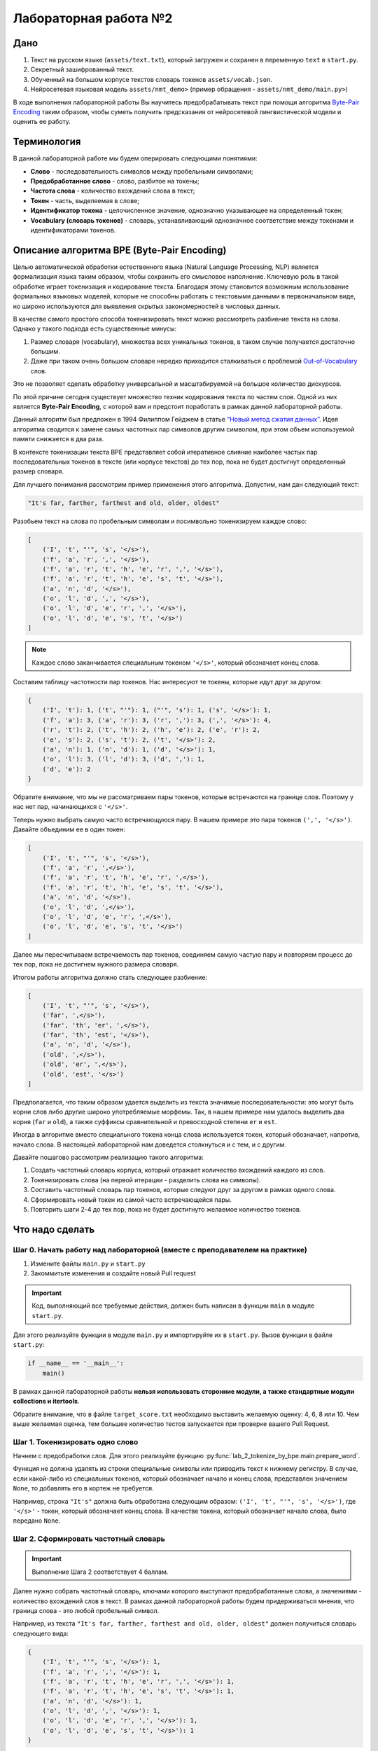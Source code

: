 Лабораторная работа №2
======================

Дано
----

1. Текст на русском языке (``assets/text.txt``), который
   загружен и сохранен в переменную ``text`` в ``start.py``.
2. Секретный зашифрованный текст.
3. Обученный на большом корпусе текстов словарь
   токенов ``assets/vocab.json``.
4. Нейросетевая языковая модель ``assets/nmt_demo>`` (пример
   обращения - ``assets/nmt_demo/main.py>``)

В ходе выполнения лабораторной работы Вы научитесь
предобрабатывать текст при помощи алгоритма `Byte-Pair
Encoding <https://en.wikipedia.org/wiki/Byte_pair_encoding>`__ таким
образом, чтобы суметь получить предсказания от нейросетевой
лингвистической модели и оценить ее работу.

Терминология
------------

В данной лабораторной работе мы будем оперировать следующими понятиями:

-  **Слово** - последовательность символов между пробельными символами;
-  **Предобработанное слово** - слово, разбитое на токены;
-  **Частота слова** - количество вхождений слова в текст;
-  **Токен** - часть, выделяемая в слове;
-  **Идентификатор токена** - целочисленное значение, однозначно
   указывающее на определенный токен;
-  **Vocabulary (словарь токенов)** - словарь, устанавливающий
   однозначное соответствие между токенами и идентификаторами токенов.

Описание алгоритма BPE (Byte-Pair Encoding)
-----------------------------------------------

Целью автоматической обработки естественного языка (Natural Language
Processing, NLP) является формализация языка таким образом, чтобы
сохранить его смысловое наполнение. Ключевую роль в такой обработке
играет токенизация и кодирование текста. Благодаря этому становится
возможным использование формальных языковых моделей, которые не способны
работать с текстовыми данными в первоначальном виде, но широко
используются для выявления скрытых закономерностей в числовых данных.

В качестве самого простого способа токенизировать текст можно
рассмотреть разбиение текста на слова. Однако у такого подхода есть
существенные минусы:

1. Размер словаря (vocabulary), множества всех уникальных токенов,
   в таком случае получается достаточно большим.
2. Даже при таком очень большом словаре нередко
   приходится сталкиваться с проблемой
   `Out-of-Vocabulary <https://blog.marketmuse.com/glossary/out-of-vocabulary-oov-definition/>`__
   слов.

Это не позволяет сделать обработку универсальной и масштабируемой
на большое количество дискурсов.

По этой причине сегодня существует множество техник кодирования текста
по частям слов. Одной из них является **Byte-Pair Encoding**, с которой вам
и предстоит поработать в рамках данной лабораторной работы.

Данный алгоритм был предложен в 1994 Филиппом Гейджем в статье `“Новый
метод сжатия
данных” <http://www.pennelynn.com/Documents/CUJ/HTML/94HTML/19940045.HTM>`__.
Идея алгоритма сводится к замене самых частотных пар символов другим
символом, при этом объем используемой памяти снижается в два раза.

В контексте токенизации текста BPE представляет собой итеративное
слияние наиболее частых пар последовательных токенов в тексте (или
корпусе текстов) до тех пор, пока не будет достигнут определенный размер
словаря.

Для лучшего понимания рассмотрим пример применения этого алгоритма.
Допустим, нам дан следующий текст:

.. code:: py

   "It's far, farther, farthest and old, older, oldest"

Разобьем текст на слова по пробельным символам и посимвольно
токенизируем каждое слово:

.. code:: py

   [
       ('I', 't', "'", 's', '</s>'),
       ('f', 'a', 'r', ',', '</s>'),
       ('f', 'a', 'r', 't', 'h', 'e', 'r', ',', '</s>'),
       ('f', 'a', 'r', 't', 'h', 'e', 's', 't', '</s>'),
       ('a', 'n', 'd', '</s>'),
       ('o', 'l', 'd', ',', '</s>'),
       ('o', 'l', 'd', 'e', 'r', ',', '</s>'),
       ('o', 'l', 'd', 'e', 's', 't', '</s>')
   ]

.. note:: Каждое слово заканчивается специальным токеном
          ``'</s>'``, который обозначает конец слова.

Составим таблицу частотности пар токенов. Нас интересуют те токены,
которые идут друг за другом:

.. code:: py

   {
       ('I', 't'): 1, ('t', "'"): 1, ("'", 's'): 1, ('s', '</s>'): 1,
       ('f', 'a'): 3, ('a', 'r'): 3, ('r', ','): 3, (',', '</s>'): 4,
       ('r', 't'): 2, ('t', 'h'): 2, ('h', 'e'): 2, ('e', 'r'): 2,
       ('e', 's'): 2, ('s', 't'): 2, ('t', '</s>'): 2,
       ('a', 'n'): 1, ('n', 'd'): 1, ('d', '</s>'): 1,
       ('o', 'l'): 3, ('l', 'd'): 3, ('d', ','): 1,
       ('d', 'e'): 2
   }

Обратите внимание, что мы не рассматриваем пары токенов, которые встречаются
на границе слов. Поэтому у нас нет пар, начинающихся с ``'</s>'``.

Теперь нужно выбрать самую часто встречающуюся пару. В нашем
примере это пара токенов ``(',', '</s>')``.
Давайте объединим ее в один токен:

.. code:: py

   [
       ('I', 't', "'", 's', '</s>'),
       ('f', 'a', 'r', ',</s>'),
       ('f', 'a', 'r', 't', 'h', 'e', 'r', ',</s>'),
       ('f', 'a', 'r', 't', 'h', 'e', 's', 't', '</s>'),
       ('a', 'n', 'd', '</s>'),
       ('o', 'l', 'd', ',</s>'),
       ('o', 'l', 'd', 'e', 'r', ',</s>'),
       ('o', 'l', 'd', 'e', 's', 't', '</s>')
   ]

Далее мы пересчитываем встречаемость пар токенов, соединяем самую частую
пару и повторяем процесс до тех пор, пока не достигнем нужного размера
словаря.

Итогом работы алгоритма должно стать следующее разбиение:

.. code:: py

   [
       ('I', 't', "'", 's', '</s>'),
       ('far', ',</s>'),
       ('far', 'th', 'er', ',</s>'),
       ('far', 'th', 'est', '</s>'),
       ('a', 'n', 'd', '</s>'),
       ('old', ',</s>'),
       ('old', 'er', ',</s>'),
       ('old', 'est', '</s>')
   ]

Предполагается, что таким образом удается выделить из текста значимые
последовательности: это могут быть корни слов либо другие широко
употребляемые морфемы. Так, в нашем примере нам удалось выделить два
корня (``far`` и ``old``), а также суффиксы сравнительной и превосходной
степени ``er`` и ``est``.

Иногда в алгоритме вместо специального токена конца слова используется
токен, который обозначает, напротив, начало слова. В настоящей лабораторной
нам доведется столкнуться и с тем, и с другим.

Давайте пошагово рассмотрим реализацию такого алгоритма:

1. Создать частотный словарь корпуса, который отражает
   количество вхождений каждого из слов.
2. Токенизировать слова (на первой итерации -
   разделить слова на символы).
3. Составить частотный словарь пар токенов, которые следуют
   друг за другом в рамках одного слова.
4. Сформировать новый токен из самой часто встречающейся пары.
5. Повторить шаги 2-4 до тех пор, пока
   не будет достигнуто желаемое количество токенов.

Что надо сделать
----------------

Шаг 0. Начать работу над лабораторной (вместе с преподавателем на практике)
~~~~~~~~~~~~~~~~~~~~~~~~~~~~~~~~~~~~~~~~~~~~~~~~~~~~~~~~~~~~~~~~~~~~~~~~~~~

1. Измените файлы ``main.py`` и ``start.py``
2. Закоммитьте изменения и создайте новый Pull request

.. important:: Код, выполняющий все требуемые действия, должен быть написан в
               функции ``main`` в модуле ``start.py``.

Для этого реализуйте функции в модуле ``main.py``
и импортируйте их в ``start.py``.
Вызов функции в файле ``start.py``:

.. code:: py

   if __name__ == '__main__':
       main()

В рамках данной лабораторной работы **нельзя использовать
сторонние модули, а также стандартные модули collections и itertools**.

Обратите внимание, что в файле ``target_score.txt`` необходимо выставить
желаемую оценку: 4, 6, 8 или 10. Чем выше желаемая оценка, тем большее
количество тестов запускается при проверке вашего Pull Request.

Шаг 1. Токенизировать одно слово
~~~~~~~~~~~~~~~~~~~~~~~~~~~~~~~~

Начнем с предобработки слов. Для этого реализуйте функцию
:py:func:`lab_2_tokenize_by_bpe.main.prepare_word`.

Функция не должна удалять из строки специальные символы или приводить
текст к нижнему регистру. В случае, если какой-либо из специальных токенов,
который обозначает начало и конец слова, представлен значением ``None``,
то добавлять его в кортеж не требуется.

Например, строка ``"It's"`` должна быть обработана следующим образом:
``('I', 't', "'", 's', '</s>')``, где ``'</s>'`` - токен, который
обозначает конец слова. В качестве токена, который обозначает
начало слова, было передано ``None``.

Шаг 2. Сформировать частотный словарь
~~~~~~~~~~~~~~~~~~~~~~~~~~~~~~~~~~~~~

.. important:: Выполнение Шага 2 соответствует 4 баллам.

Далее нужно собрать частотный словарь, ключами которого выступают
предобработанные слова, а значениями - количество вхождений слов в
текст. В рамках данной лабораторной работы будем придерживаться мнения,
что граница слова - это любой пробельный символ.

Например, из текста
``"It's far, farther, farthest and old, older, oldest"`` должен
получиться словарь следующего вида:

.. code:: py

   {
       ('I', 't', "'", 's', '</s>'): 1,
       ('f', 'a', 'r', ',', '</s>'): 1,
       ('f', 'a', 'r', 't', 'h', 'e', 'r', ',', '</s>'): 1,
       ('f', 'a', 'r', 't', 'h', 'e', 's', 't', '</s>'): 1,
       ('a', 'n', 'd', '</s>'): 1,
       ('o', 'l', 'd', ',', '</s>'): 1,
       ('o', 'l', 'd', 'e', 'r', ',', '</s>'): 1,
       ('o', 'l', 'd', 'e', 's', 't', '</s>'): 1
   }

Реализуйте функцию :py:func:`lab_2_tokenize_by_bpe.main.collect_frequencies`.
При этом токен начала слова может быть представлен ``None``, а токен конца - нет.
Функция обязательно должна вызывать функцию
:py:func:`lab_2_tokenize_by_bpe.main.prepare_word`.

Продемонстрируйте составление частотного словаря в функции ``main()``
модуля ``start.py``, используя текст на русском языке (переменная
``text``). В качестве токена конца слова используйте строку
``</s>``. Токен начала слова не используйте, то есть передайте в его
качестве ``None``.

Шаг 3. Посчитать количество вхождений каждой из пар токенов
~~~~~~~~~~~~~~~~~~~~~~~~~~~~~~~~~~~~~~~~~~~~~~~~~~~~~~~~~

Чтобы сформировать новые токены, нужно выделить самые часто
встречающиеся сочетания уже существующих токенов. Для этого нужно
сформировать частотный словарь, в котором в качестве ключей используются
пары существующих токенов (то есть пока что только пары символов), а
значениями - количество случаев, когда эти символы следуют друг за
другом в пределах одного слова.

Так, для примера из предыдущего шага частотный словарь сочетания токенов
имеет следующий вид:

.. code:: py

   {
       ('I', 't'): 1, ('t', "'"): 1, ("'", 's'): 1, ('s', '</s>'): 1,
       ('f', 'a'): 3, ('a', 'r'): 3, ('r', ','): 3, (',', '</s>'): 4,
       ('r', 't'): 2, ('t', 'h'): 2, ('h', 'e'): 2, ('e', 'r'): 2,
       ('e', 's'): 2, ('s', 't'): 2, ('t', '</s>'): 2,
       ('a', 'n'): 1, ('n', 'd'): 1, ('d', '</s>'): 1,
       ('o', 'l'): 3, ('l', 'd'): 3, ('d', ','): 1,
       ('d', 'e'): 2
   }

Обратите внимание, что для пары порядок токенов критичен.
Кроме этого, сочетания токенов на стыке слов не образуют пару,
поэтому в нашем словаре пар нет сочетаний, которые начинаются с токена конца
слова.

Реализуйте функцию :py:func:`lab_2_tokenize_by_bpe.main.count_tokens_pairs`.

Шаг 4. Сформировать новый токен
~~~~~~~~~~~~~~~~~~~~~~~~~~~~~~~

Словарь частотности сочетаний токенов позволяет нам выбрать, из чего
можно сформировать новый токен.

Реализуйте функцию :py:func:`lab_2_tokenize_by_bpe.main.merge_tokens`.
Она обновляет частотный словарь слов, заменяя в ключах пары токенов,
из которых сформирован новый токен, на этот самый новый объединенный токен.

Так, если в частотном словаре слов из предыдущего шага объединить пару
токенов ``(',', '</s>')`` в новый токен, то словарь должен измениться
следующим образом:

.. code:: py

   {
       ('I', 't', "'", 's', '</s>'): 1,
       ('f', 'a', 'r', ',</s>'): 1,
       ('f', 'a', 'r', 't', 'h', 'e', 'r', ',</s>'): 1,
       ('f', 'a', 'r', 't', 'h', 'e', 's', 't', '</s>'): 1,
       ('a', 'n', 'd', '</s>'): 1,
       ('o', 'l', 'd', ',</s>'): 1,
       ('o', 'l', 'd', 'e', 'r', ',</s>'): 1,
       ('o', 'l', 'd', 'e', 's', 't', '</s>'): 1
   }

Шаг 5. Обучить токенизатор
~~~~~~~~~~~~~~~~~~~~~~~~~~

.. important:: Выполнение Шага 5 соответствует 6 баллам.

Теперь у нас есть все компоненты для того, чтобы обучить наш токенизатор
и сформировать необходимое количество новых токенов.
Для этого реализуйте функцию :py:func:`lab_2_tokenize_by_bpe.main.train`.

Чтобы сформировать новый токен, нужно выбирать самую часто
встречающуюся пару токенов. В случае, если несколько пар встречаются
одинаково часто, нужно выбрать ту, которая даст более длинный
токен. Если и это не даст однозначного ответа, то необходимо выбрать ту
пару, которая дает лексикографически меньший токен.

Например, для пар ``{('a', 'b'): 3, ('b', 'cd'): 3, ('b', 'ca'): 3}``
нужно сформировать токен ``'bca'``, так как этот токен длиннее токена
``'ab'`` и лексикографически меньше токена ``'bcd'``.

Обратите внимание, что если доступных для слияния пар токенов не
осталось, то обучение должно прекратиться, даже если необходимое
количество токенов не было достигнуто.

Продемонстрируйте обучение токенизатора на материале текста из
переменной ``text`` в модуле ``start.py``. Используйте 100 слияний в
качестве критерия остановки обучения.

.. note:: Подумайте, можно ли установить связь между оптимальным
          количеством слияний и количеством вхождений в частотный словарь слов?

Шаг 6. Присвоить токенам идентификатор
~~~~~~~~~~~~~~~~~~~~~~~~~~~~~~~~~~~~~~

Известно, что формальные модели, включая лингвистические модели, не
способны обрабатывать буквенные данные, поэтому необходимо для каждой
текстовой последовательности сформировать числовой вектор. Для этого
нужно присвоить каждому из получившихся токенов и символов в них
определенный числовой идентификатор.

.. note:: При присваивании идентификатора не нужно
          учитывать повторяющиеся токены и символы.

Отсортируйте токены по длине в порядке убывания.
Токены, имеющие одинаковую длину, должны быть
отсортированы лексикографически в порядке возрастания.
Присвойте данной последовательности идентификаторы от 0 до n-1,
где n - количество токенов.

Например, из набора токенов
``['far', 'old', 'th', 'er', 'est', '</s>', 'a', 'n', 'd']`` должен
получиться следующий словарь:

.. code:: py

   {'<unk>': 0, 'est': 1, 'far': 2, 'old': 3, '</s>': 4, 'er': 5, 'th': 6, 'a': 7, 'd': 8, 'n': 9}

Для этого реализуйте функцию :py:func:`lab_2_tokenize_by_bpe.main.get_vocabulary`.
В возвращаемом словаре должны присутствовать специальные токены:

* токен конца слова (при наличии);
* токен начала слова (при наличии);
* неизвестный токен.

Присвоение идентификатора данным токенам производится
так же после сортировки вместе с остальными токенами.

Шаг 7. Декодировать текст
~~~~~~~~~~~~~~~~~~~~~~~~~

.. important:: Выполнение Шага 7 соответствует 8 баллам.

Теперь, когда у нас есть выделенные токены и присвоенные им числовые
идентификаторы, мы можем декодировать любую последовательность.

Для этого реализуйте функцию :py:func:`lab_2_tokenize_by_bpe.main.decode`.
Обратите внимание, что в возвращаемой строке не
должно быть токенов, которые обозначают конец слова.
Вместо них должно быть то, что мы в рамках текущей работы
считаем границей слова, то есть пробельный символ.

Так, при использовании словаря из предыдущего шага, последовательность
``[2, 6, 1, 4]`` должна быть раскодирована как ``'farthest '``.

Создайте словарь вида ``<токен: числовой идентификатор>``, используя
``'<unk>'`` в качестве токена, который обозначает неизвестную
последовательность. Затем продемонстрируйте работу декодера, прочитав и
декодировав секретное содержимое любого файла из папки
``assets/secrets`` в модуле ``start.py``.

.. note:: В данных файлах есть инструкция о получении бонуса к оценке.
          При этом, **количество бонусов ограничено**.
          Один студент может отгадать не более одной загадки.
          Поэтому только первые 5 студентов, которые справятся с заданием,
          смогут получить бонус. Решение о применении бонуса принимается
          ментором и не подлежит оспариванию. Студент получит бонус, только
          если на момент выполнения задания в его форке опубликован
          актуальный код, который позволяет воспроизвести результат.

Шаг 8. Закодировать одно слово
~~~~~~~~~~~~~~~~~~~~~~~~~~~~~~

Кодирование текста, в отличие от декодирования, является более сложным
процессом и подразумевает предварительную токенизацию текста.

На текущем шаге Вам нужно реализовать
функцию :py:func:`lab_2_tokenize_by_bpe.main.tokenize_word`.
Обратите внимание, что при токенизации слова необходимо в первую очередь
выбирать более длинные токены.

Например, мы токенизируем слово ``('w', 'o', 'r', 'd', '</s>')``
и получаем следующий словарь токенов:

.. code:: py

   {
       'w': 0, '<unk>': 1, 'o': 2, 'r': 3, 'd': 4, 'wo': 5, 'ord': 6, '</s>': 7
   }

При корректной реализации слово должно быть токенизировано следующим
образом: ``[0, 6, 7]``. Варианты ``[5, 3, 4]`` и ``[0, 2, 3, 4]``
являются неправильными: токен ``ord`` длиннее токенов ``wo`` и тем более
``w``, ``o``, ``r`` и ``d``.

В случае, если есть несколько подходящих самых длинных токенов, следует
использовать тот токен, который меньше лексикографически. В случае, если
встречается последовательность, которую нельзя заменить ни на один из
известных токенов, она заменяется на специальный неизвестный токен. Это
позволит без ошибок обрабатывать тексты, в которых есть, например,
вставки на других языках.

Шаг 9. Загрузить словарь
~~~~~~~~~~~~~~~~~~~~~~~~

В дальнейшем нам предстоит работать с нейросетевой языковой моделью,
обученной на задачу перевода с русского языка на английский. Для этого
нужно использовать специальный словарь токенов, обученный на
большом объеме текстов и расположенный в файле ``assets/vocab.json``.

На данном шаге мы научимся считывать такие словари из файлов с
расширением ``.json``. Для этого реализуйте функицю
:py:func:`lab_2_tokenize_by_bpe.main.load_vocabulary`.

Мы уже встречались с файлами такого формата в предыдущих лабораторных
работах. Больше узнать об этом формате можно
`здесь <https://ru.wikipedia.org/wiki/JSON>`__.
Для работы с такими файлами используется библиотека
`json <https://pythonworld.ru/moduli/modul-json.html>`__.

Шаг 10. Закодировать текст
~~~~~~~~~~~~~~~~~~~~~~~~~~

Чтобы формальная модель поняла наш запрос, нужно его закодировать.
Для этого реализуйте функцию :py:func:`lab_2_tokenize_by_bpe.main.encode`.
Она обязательно должна вызывать функции
:py:func:`lab_2_tokenize_by_bpe.main.prepare_word` и
:py:func:`lab_2_tokenize_by_bpe.main.tokenize_word`.

Шаг 11. Выделить n-граммы
~~~~~~~~~~~~~~~~~~~~~~~~~

Теперь мы готовы перейти к тому, чтобы научиться оценивать качество
перевода. Для сравнения полученных предсказаний с истинным ответом,
нужно научиться рассчитывать метрику `BLEU (bilingual evaluation
understudy) <https://en.wikipedia.org/wiki/BLEU>`__.

Эта метрика часто используется для оценки предсказаний в задаче
машинного перевода текста. Она представляет собой геометрическое среднее
метрик
`Precision <https://en.wikipedia.org/wiki/Precision_and_recall>`__,
посчитанных для n-грамм различного порядка.

В течение следующих нескольких шагов мы реализуем подсчет метрики BLEU.
Для начала нужно реализовать функцию для выделения n-грамм из
последовательности :py:func:`lab_2_tokenize_by_bpe.main.collect_ngrams`.

N-граммами называют такую подпоследовательность,
которая включает в себя ровно n последовательных элементов. Например, из
буквенной последовательности ``мыть`` можно выделить четыре униграммы
(``м``, ``ы``, ``т``, ``ь``), три биграммы (``мы``, ``ыт``, ``ть``), две
триграммы (``мыт``, ``ыть``) и, наконец, одну 4-грамму (``мыть``).

Например, при вызове функции с последовательностью ``мыть`` и порядком
3, мы ожидаем получить результат ``[('м', 'ы', 'т'), ('ы', 'т', 'ь')]``.

Шаг 12. Вычислить метрику Precision
~~~~~~~~~~~~~~~~~~~~~~~~~~~~~~~~~~~

В общем случае значение метрики Precision обозначает, сколько
положительных предсказаний модели оказались действительно
положительными. В нашем случае можно сформулировать это более конкретно:
какая доля истинных значений попала в предсказания модели.

Иными словами, чем больше предсказанных n-грамм действительно
присутствуют в истинной последовательности, тем выше значение Precision.

Для вычисления метрики Precision реализуйте функцию
:py:func:`lab_2_tokenize_by_bpe.main.calculate_precision`.

Рассмотрим пример. Пусть истинными значениями является
``[('м',), ('ы',), ('т',), ('ь',)]``, а предсказанными -
``[('м',), ('ы',), ('т',), ('ь',), ('c',), ('я',)]``. Тогда совпадающими
значениями будут следующие 4 элемента:
``[('м',), ('ы',), ('т',), ('ь',)]``. Так как всего нам дано 6
предсказанных значений Precision, то доля совпадающих элементов, равна
:math:`\frac{4}{6}=0.(6)`.

Шаг 13. Вычислить среднее геометрическое
~~~~~~~~~~~~~~~~~~~~~~~~~~~~~~~~~~~~~~~~

До расчета метрики BLEU нам остался всего один шаг, и это подсчет
среднего `геометрического
значения <https://ru.wikipedia.org/wiki/Среднее_геометрическое>`__.
Для этого реализуйте функцию
:py:func:`lab_2_tokenize_by_bpe.main.geo_mean`.

Рассчитывать среднее значение мы будем для метрик Precision,
которые посчитаны для n-грамм различного порядка, от 1 до :math:`order_{max}`,
где :math:`order_{max}` - максимальный порядок рассматриваемых n-грамм.

Рассчитать значение можно по следующей формуле:

.. math:: Mean_{geometric} = \frac{1}{order_{max}} \times \sum_{i=1}^{order_{max}}ln(Precision_{i})

Здесь :math:`Precision_{i}` обозначает значение метрики Precision для
n-грамм порядка :math:`i`, причем :math:`i` принимает значения от 1 до
:math:`order_max`.

Шаг 14. Вычислить метрику BLEU
~~~~~~~~~~~~~~~~~~~~~~~~~~~~~~

.. important:: Выполнение Шага 14 соответствует 10 баллам.

Наконец, мы готовы рассчитать метрику BLEU, которая отражает
близость предсказанного значения истинному.
Для этого реализуйте функцию
:py:func:`lab_2_tokenize_by_bpe.main.calculate_bleu`,
которая обязательно вызывает функции
:py:func:`lab_2_tokenize_by_bpe.main.collect_ngrams`,
:py:func:`lab_2_tokenize_by_bpe.main.calculate_precision` и
:py:func:`lab_2_tokenize_by_bpe.main.geo_mean`.

Функция должна:

1. Выделить n-граммы из предоставленных последовательностей
   всех порядков от 1 до обозначенного максимального.
2. Посчитать Precision для выделенных n-грамм каждого порядка.
3. Вычислить среднее геометрическое полученных значений метрики
   и вернуть это значение, предварительно умножив на 100.

Продемонстрируйте оценку работы языковой модели
``Helsinki-NLP/opus-mt-ru-en`` в задаче машинного перевода в
``start.py``. Информацию об этой языковой модели можно получить
`здесь <https://huggingface.co/Helsinki-NLP/opus-mt-ru-en>`__. Пример
работы с данной языковой моделью вы можете увидеть в
``assets/nmt_demo/main.py``.

Вам не нужно импортировать модель и генерировать предсказания, это
уже сделано за вас. Текст, который использовали для получения предсказания,
расположен в файле ``assets/for_translation_ru_raw.txt``.
Закодируйте его при помощи специального обученного
словаря ``assets/vocab.json``. При кодировании в качестве токена начала
слова используйте ``\u2581``, а в качестве неизвестного токена - ``<unk>``.
Токен конца слова использовать не нужно (т.е. передайте ``None``).

Чтобы убедиться, что файл удалось закодировать верным образом,
можно сравнить его с закодированной версией текста из файла
``assets/for_translation_ru_encoded.txt``.
Закодированные предсказания модели (то есть предсказания в том виде, в
котором их вернула модель) можно найти в файле
``assets/for_translation_en_encoded.txt``.
Необходимо декодировать их, используя реализованные вами функции, и
сравнить получившийся текст с эталонным переводом из файла
``assets/for_translation_en_raw.txt``.
При декодировании токен конца слова следует передать как ``None``.
Сравнение следует производить по метрике BLEU. После декодирования и
перед сравнением нужно очистить текст от токена начала слова
(``\u2581``), заменив его на пробел.

Полезные ссылки
---------------

-  `Оригинальная статья о BPE
   алгоритме <http://www.pennelynn.com/Documents/CUJ/HTML/94HTML/19940045.HTM>`__
-  `Описание формата хранения данных JSON <https://ru.wikipedia.org/wiki/JSON>`__
   и `документация библиотеки <https://pythonworld.ru/moduli/modul-json.html>`__
   для работы с такими файлами
-  `Описание нейросетевой модели <https://huggingface.co/Helsinki-NLP/opus-mt-ru-en>`__,
   чьи предсказания были использованы в настоящей
   работе
-  `Оригинальная статья о BLEU
   метрике <https://aclanthology.org/P02-1040.pdf>`__, используемой для
   оценки качества машинного перевода
